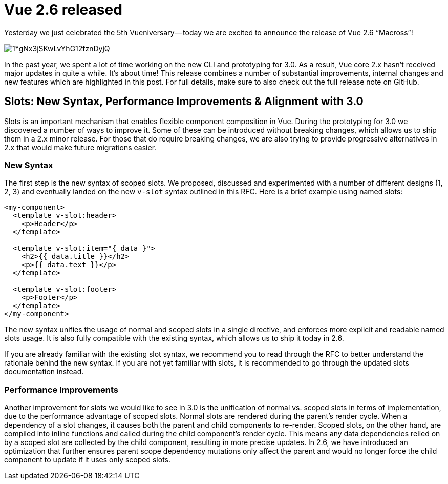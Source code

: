 = Vue 2.6 released

Yesterday we just celebrated the 5th Vueniversary — today we are excited to announce the release of Vue 2.6 “Macross”!

[.hero]
image::https://cdn-images-1.medium.com/max/880/1*gNx3jSKwLvYhG12fznDyjQ.jpeg[]

In the past year, we spent a lot of time working on the new CLI and prototyping for 3.0. As a result, Vue core 2.x hasn’t received major updates in quite a while. It’s about time! This release combines a number of substantial improvements, internal changes and new features which are highlighted in this post. For full details, make sure to also check out the full release note on GitHub.


== Slots: New Syntax, Performance Improvements & Alignment with 3.0

Slots is an important mechanism that enables flexible component composition in Vue. During the prototyping for 3.0 we discovered a number of ways to improve it. Some of these can be introduced without breaking changes, which allows us to ship them in a 2.x minor release. For those that do require breaking changes, we are also trying to provide progressive alternatives in 2.x that would make future migrations easier.

=== New Syntax
The first step is the new syntax of scoped slots. We proposed, discussed and experimented with a number of different designs (1, 2, 3) and eventually landed on the new `v-slot` syntax outlined in this RFC. Here is a brief example using named slots:

[source,html]
----
<my-component>
  <template v-slot:header>
    <p>Header</p>
  </template>

  <template v-slot:item="{ data }">
    <h2>{{ data.title }}</h2>
    <p>{{ data.text }}</p>
  </template>

  <template v-slot:footer>
    <p>Footer</p>
  </template>
</my-component>
----
The new syntax unifies the usage of normal and scoped slots in a single directive, and enforces more explicit and readable named slots usage. It is also fully compatible with the existing syntax, which allows us to ship it today in 2.6.

If you are already familiar with the existing slot syntax, we recommend you to read through the RFC to better understand the rationale behind the new syntax. If you are not yet familiar with slots, it is recommended to go through the updated slots documentation instead.

=== Performance Improvements
Another improvement for slots we would like to see in 3.0 is the unification of normal vs. scoped slots in terms of implementation, due to the performance advantage of scoped slots. Normal slots are rendered during the parent’s render cycle. When a dependency of a slot changes, it causes both the parent and child components to re-render. Scoped slots, on the other hand, are compiled into inline functions and called during the child component’s render cycle. This means any data dependencies relied on by a scoped slot are collected by the child component, resulting in more precise updates. In 2.6, we have introduced an optimization that further ensures parent scope dependency mutations only affect the parent and would no longer force the child component to update if it uses only scoped slots.



